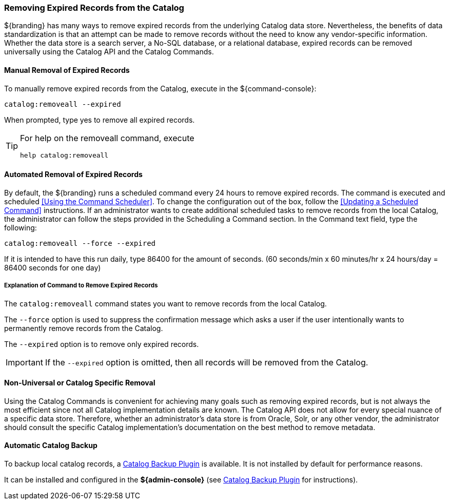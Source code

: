 :title: Removing Expired Records from the Catalog
:type: dataManagement
:status: published
:summary: Methods of removing Expired Records from the Catalog.
:order: 019

=== Removing Expired Records from the Catalog

${branding} has many ways to remove expired records from the underlying Catalog data store.
Nevertheless, the benefits of data standardization is that an attempt can be made to remove records without the need to know any vendor-specific information.
Whether the data store is a search server, a No-SQL database, or a relational database, expired records can be removed universally using the Catalog API and the Catalog Commands.

==== Manual Removal of Expired Records

To manually remove expired records from the Catalog, execute in the ${command-console}:

----
catalog:removeall --expired
----

When prompted, type yes to remove all expired records.

[TIP]
====
For help on the removeall command, execute

`help catalog:removeall`
====

==== Automated Removal of Expired Records

By default, the ${branding} runs a scheduled command every 24 hours to remove expired records.
The command is executed and scheduled <<Using the Command Scheduler>>.
To change the configuration out of the box, follow the <<Updating a Scheduled Command>> instructions.
If an administrator wants to create additional scheduled tasks to remove records from the local Catalog, the administrator can follow the steps provided in the Scheduling a Command section.
In the Command text field, type the following:

`catalog:removeall --force --expired`

If it is intended to have this run daily, type 86400 for the amount of seconds.
(60 seconds/min x 60 minutes/hr x 24 hours/day = 86400 seconds for one day)

===== Explanation of Command to Remove Expired Records

The `catalog:removeall` command states you want to remove records from the local Catalog.

The `--force` option is used to suppress the confirmation message which asks a user if the user intentionally wants to permanently remove records from the Catalog.

The `--expired` option is to remove only expired records.

[IMPORTANT]
====
If the `--expired` option is omitted, then all records will be removed from the Catalog.
====

==== Non-Universal or Catalog Specific Removal

Using the Catalog Commands is convenient for achieving many goals such as removing expired records, but is not always the most efficient since not all Catalog implementation details are known.
The Catalog API does not allow for every special nuance of a specific data store.
Therefore, whether an administrator's data store is from Oracle, Solr, or any other vendor, the administrator should consult the specific Catalog implementation's documentation on the best method to remove metadata.

==== Automatic Catalog Backup

To backup local catalog records, a <<_catalog_backup_plugin,Catalog Backup Plugin>> is available.
It is not installed by default for performance reasons.

It can be installed and configured in the *${admin-console}* (see <<_catalog_backup_plugin,Catalog Backup Plugin>> for instructions).
